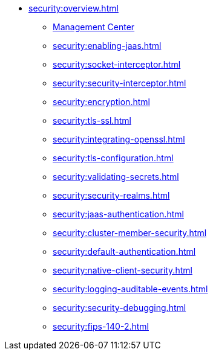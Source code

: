 * xref:security:overview.adoc[]
** xref:security:management-center.adoc[Management Center]
** xref:security:enabling-jaas.adoc[]
** xref:security:socket-interceptor.adoc[]
** xref:security:security-interceptor.adoc[]
** xref:security:encryption.adoc[]
** xref:security:tls-ssl.adoc[]
** xref:security:integrating-openssl.adoc[]
** xref:security:tls-configuration.adoc[]
** xref:security:validating-secrets.adoc[]
** xref:security:security-realms.adoc[]
** xref:security:jaas-authentication.adoc[]
** xref:security:cluster-member-security.adoc[]
** xref:security:default-authentication.adoc[]
** xref:security:native-client-security.adoc[]
** xref:security:logging-auditable-events.adoc[]
** xref:security:security-debugging.adoc[]
** xref:security:fips-140-2.adoc[]
